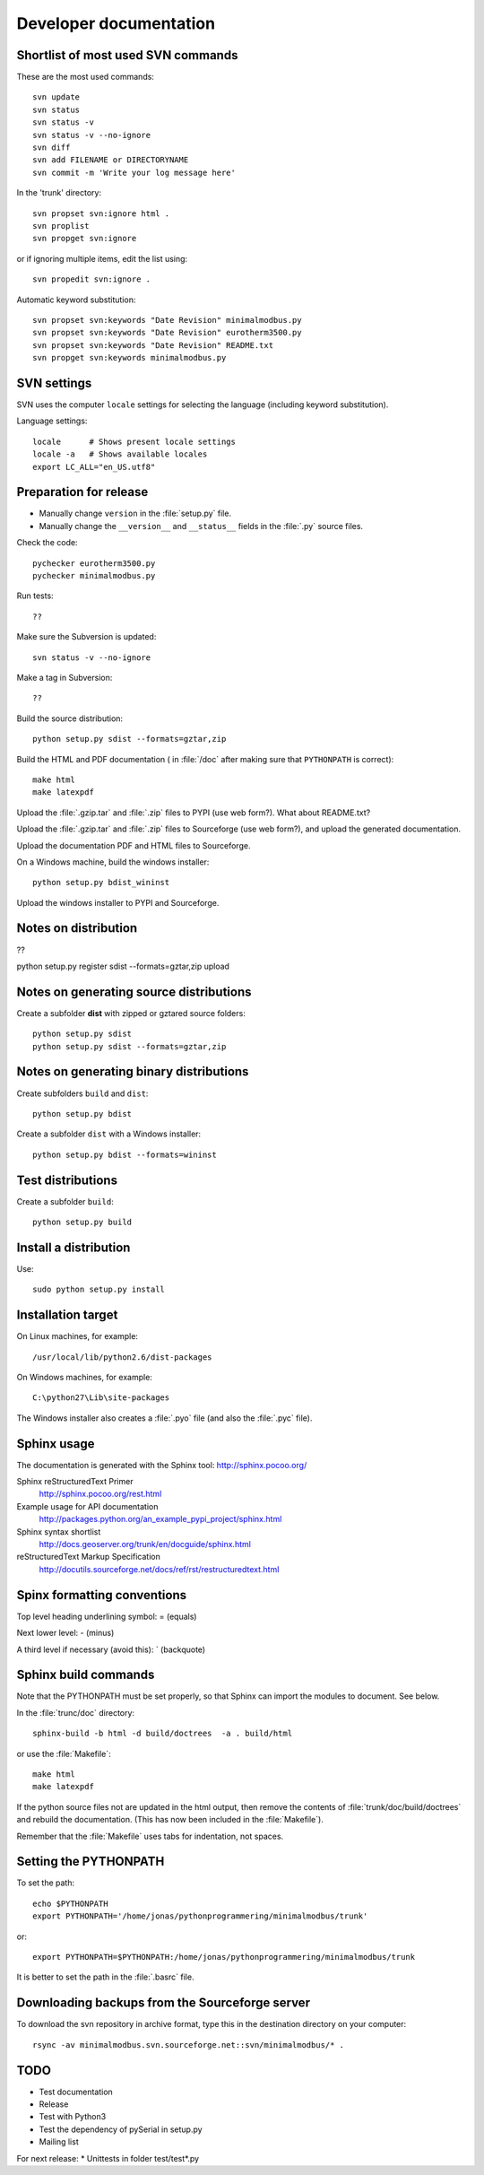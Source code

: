 Developer documentation
=======================


Shortlist of most used SVN commands
-----------------------------------
These are the most used commands::

    svn update
    svn status 
    svn status -v
    svn status -v --no-ignore
    svn diff
    svn add FILENAME or DIRECTORYNAME
    svn commit -m 'Write your log message here'

In the 'trunk' directory::

    svn propset svn:ignore html .
    svn proplist
    svn propget svn:ignore

or if ignoring multiple items, edit the list using:: 

    svn propedit svn:ignore .

Automatic keyword substitution::

    svn propset svn:keywords "Date Revision" minimalmodbus.py
    svn propset svn:keywords "Date Revision" eurotherm3500.py
    svn propset svn:keywords "Date Revision" README.txt
    svn propget svn:keywords minimalmodbus.py


SVN settings
------------

SVN uses the computer ``locale`` settings for selecting the language (including keyword substitution). 

Language settings::

    locale      # Shows present locale settings
    locale -a   # Shows available locales
    export LC_ALL="en_US.utf8"

Preparation for release
-----------------------
* Manually change ``version`` in the :file:`setup.py` file.
* Manually change the ``__version__`` and ``__status__`` fields in the :file:`.py` source files.


Check the code::

    pychecker eurotherm3500.py 
    pychecker minimalmodbus.py 

Run tests::

    ??

Make sure the Subversion is updated::

    svn status -v --no-ignore

Make a tag in Subversion::
 
  ??

Build the source distribution::

    python setup.py sdist --formats=gztar,zip

Build the HTML and PDF documentation  ( in :file:`/doc` after making sure that ``PYTHONPATH`` is correct)::

    make html
    make latexpdf

Upload the :file:`.gzip.tar` and :file:`.zip` files to PYPI (use web form?). What about README.txt?

Upload the :file:`.gzip.tar` and :file:`.zip` files to Sourceforge (use web form?), and upload the generated documentation.

Upload the documentation PDF and HTML files to Sourceforge.

On a Windows machine, build the windows installer:: 

    python setup.py bdist_wininst

Upload the windows installer to PYPI and Sourceforge.

Notes on distribution
---------------------
??

python setup.py register sdist --formats=gztar,zip upload

Notes on generating source distributions
----------------------------------------

Create a subfolder **dist** with zipped or gztared source folders::

    python setup.py sdist
    python setup.py sdist --formats=gztar,zip


Notes on generating binary distributions
----------------------------------------

Create subfolders ``build`` and ``dist``::

    python setup.py bdist

Create a subfolder ``dist`` with a Windows installer::

    python setup.py bdist --formats=wininst


Test distributions
------------------

Create a subfolder ``build``::

    python setup.py build


Install a distribution
----------------------
Use::

    sudo python setup.py install


Installation target
-------------------
On Linux machines, for example::

    /usr/local/lib/python2.6/dist-packages

On Windows machines, for example::

    C:\python27\Lib\site-packages

The Windows installer also creates a :file:`.pyo` file (and also the :file:`.pyc` file).


Sphinx usage
------------
The documentation is generated with the Sphinx tool: http://sphinx.pocoo.org/

Sphinx reStructuredText Primer
    http://sphinx.pocoo.org/rest.html

Example usage for API documentation
    http://packages.python.org/an_example_pypi_project/sphinx.html

Sphinx syntax shortlist
    http://docs.geoserver.org/trunk/en/docguide/sphinx.html

reStructuredText Markup Specification 
    http://docutils.sourceforge.net/docs/ref/rst/restructuredtext.html


Spinx formatting conventions
----------------------------

Top level heading underlining symbol: = (equals)

Next lower level: - (minus)

A third level if necessary (avoid this): ` (backquote)


Sphinx build commands
---------------------
Note that the PYTHONPATH must be set properly, so that Sphinx can import the modules to document. See below.

In the :file:`trunc/doc` directory::

    sphinx-build -b html -d build/doctrees  -a . build/html

or use the :file:`Makefile`::

    make html
    make latexpdf
    
If the python source files not are updated in the html output, then remove the contents of :file:`trunk/doc/build/doctrees` and rebuild the documentation. (This has now been included in the :file:`Makefile`).

Remember that the :file:`Makefile` uses tabs for indentation, not spaces.

Setting the PYTHONPATH
----------------------

To set the path::
    
    echo $PYTHONPATH
    export PYTHONPATH='/home/jonas/pythonprogrammering/minimalmodbus/trunk'

or::

    export PYTHONPATH=$PYTHONPATH:/home/jonas/pythonprogrammering/minimalmodbus/trunk

It is better to set the path in the :file:`.basrc` file.

Downloading backups from the Sourceforge server
-----------------------------------------------
To download the svn repository in archive format, type this in the destination directory on your computer::

    rsync -av minimalmodbus.svn.sourceforge.net::svn/minimalmodbus/* .


TODO
----
* Test documentation
* Release

* Test with Python3
* Test the dependency of pySerial in setup.py
* Mailing list

For next release:
* Unittests in folder test/test*.py





